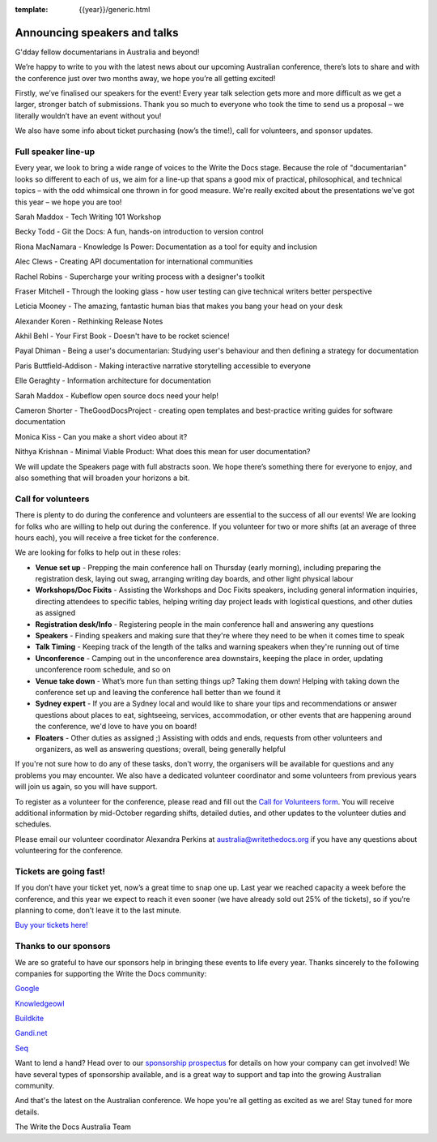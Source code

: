 :template: {{year}}/generic.html

.. post:: Sept 11, 2019
   :tags: australia-2019, speakers, tickets, visiting, sponsors

Announcing speakers and talks
=============================

G'dday fellow documentarians in Australia and beyond!

We’re happy to write to you with the latest news about our upcoming Australian conference, there’s lots to share and with the conference just over two months away, we hope you’re all getting excited!

Firstly, we’ve finalised our speakers for the event! Every year talk selection gets more and more difficult as we get a larger, stronger batch of submissions. Thank you so much to everyone who took the time to
send us a proposal – we literally wouldn’t have an event without you!

We also have some info about ticket purchasing (now’s the time!), call for volunteers, and sponsor updates.

Full speaker line-up
--------------------

Every year, we look to bring a wide range of voices to the Write the Docs stage. Because the role of "documentarian" looks so different to each of us, we aim for a line-up that spans a good mix of practical, philosophical, and technical topics – with the odd whimsical one thrown in for good measure. We're really excited about the presentations we've got this year – we hope you are too!


Sarah Maddox - Tech Writing 101 Workshop

Becky Todd - Git the Docs: A fun, hands-on introduction to version control

Riona MacNamara - Knowledge Is Power: Documentation as a tool for equity and inclusion

Alec Clews - Creating API documentation for international communities

Rachel Robins - Supercharge your writing process with a designer's toolkit

Fraser Mitchell - Through the looking glass - how user testing can give technical writers better perspective

Leticia Mooney - The amazing, fantastic human bias that makes you bang your head on your desk

Alexander Koren - Rethinking Release Notes

Akhil Behl - Your First Book - Doesn't have to be rocket science!

Payal Dhiman - Being a user's documentarian: Studying user's behaviour and then defining a strategy for documentation

Paris Buttfield-Addison - Making interactive narrative storytelling accessible to everyone

Elle Geraghty - Information architecture for documentation

Sarah Maddox - Kubeflow open source docs need your help!

Cameron Shorter - TheGoodDocsProject - creating open templates and best-practice writing guides for software documentation

Monica Kiss - Can you make a short video about it?

Nithya Krishnan - Minimal Viable Product: What does this mean for user documentation?

We will update the Speakers page with full abstracts soon. We hope there’s something there for everyone to enjoy, and also something that will broaden your horizons a bit.

Call for volunteers
-------------------

There is plenty to do during the conference and volunteers are essential to the success of all our events! We are looking for folks who are willing to help out during the conference. If you volunteer for two or more shifts (at an average of three hours each), you will receive a free ticket for the conference.

We are looking for folks to help out in these roles:

- **Venue set up** - Prepping the main conference hall on Thursday (early morning), including preparing the registration desk, laying out swag, arranging writing day boards, and other light physical labour
- **Workshops/Doc Fixits** - Assisting the Workshops and Doc Fixits speakers, including general information inquiries, directing attendees to specific tables, helping writing day project leads with logistical questions, and other duties as assigned
- **Registration desk/Info** - Registering people in the main conference hall and answering any questions
- **Speakers** - Finding speakers and making sure that they're where they need to be when it comes time to speak
- **Talk Timing** - Keeping track of the length of the talks and warning speakers when they're running out of time
- **Unconference** - Camping out in the unconference area downstairs, keeping the place in order, updating unconference room schedule, and so on
- **Venue take down** - What’s more fun than setting things up? Taking them down! Helping with taking down the conference set up and leaving the conference hall better than we found it
- **Sydney expert** - If you are a Sydney local and would like to share your tips and recommendations or answer questions about places to eat, sightseeing, services, accommodation, or other events that are happening around the conference, we'd love to have you on board!
- **Floaters** - Other duties as assigned ;) Assisting with odds and ends, requests from other volunteers and organizers, as well as answering questions; overall, being generally helpful

If you're not sure how to do any of these tasks, don't worry, the organisers will be available for questions and any problems you may encounter. We also have a dedicated volunteer coordinator and some volunteers from previous years will join us again, so you will have support.

To register as a volunteer for the conference, please read and fill out the `Call for Volunteers form <https://forms.gle/KWm4qgHdbSQuwx6x5>`_. You will receive additional information by mid-October regarding shifts, detailed duties, and other updates to the volunteer duties and schedules.

Please email our volunteer coordinator Alexandra Perkins at australia@writethedocs.org if you have any questions about volunteering for the conference.

Tickets are going fast!
-----------------------

If you don’t have your ticket yet, now’s a great time to snap one up. Last year we reached capacity a week before the conference, and this year we expect to reach it even sooner (we have already sold out 25% of the tickets), so if you’re planning to come, don’t leave it to the last minute.

`Buy your tickets here! <https://www.writethedocs.org/conf/australia/2019/tickets/>`_

Thanks to our sponsors
----------------------

We are so grateful to have our sponsors help in bringing these events to life every year. Thanks sincerely to the following companies for supporting the Write the Docs community:

`Google <https://www.google.com/>`_

`Knowledgeowl <https://www.knowledgeowl.com/>`_

`Buildkite <https://buildkite.com/>`_

`Gandi.net <https://www.gandi.net/en>`_

`Seq <https://datalust.co/seq>`_

Want to lend a hand? Head over to our `sponsorship prospectus <https://www.writethedocs.org/conf/australia/2019/sponsors/prospectus/>`_ for details on how your company can get involved! We have several types of sponsorship available, and is a great way to
support and tap into the growing Australian community.

And that's the latest on the Australian conference. We hope you're all getting as excited as we are! Stay tuned for more details.

The Write the Docs Australia Team
